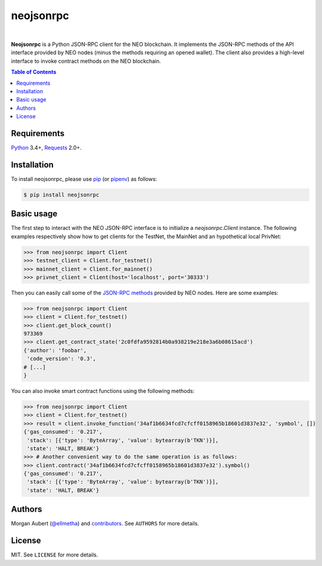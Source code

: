 neojsonrpc
##########

.. image:: https://img.shields.io/travis/ellmetha/neojsonrpc.svg
    :target: https://travis-ci.org/ellmetha/neojsonrpc
    :alt: Build status

.. image:: https://img.shields.io/codecov/c/github/ellmetha/neojsonrpc.svg
    :target: https://codecov.io/github/ellmetha/neojsonrpc
    :alt: Codecov status

|

**Neojsonrpc** is a Python JSON-RPC client for the NEO blockchain. It implements the JSON-RPC
methods of the API interface provided by NEO nodes (minus the methods requiring an opened wallet).
The client also provides a high-level interface to invoke contract methods on the NEO blockchain.

.. contents:: Table of Contents
    :local:

Requirements
============

Python_ 3.4+, Requests_ 2.0+.

Installation
============

To install neojsonrpc, please use pip_ (or pipenv_) as follows:

.. code-block:: shell

    $ pip install neojsonrpc

Basic usage
===========

The first step to interact with the NEO JSON-RPC interface is to initialize a `neojsonrpc.Client`
instance. The following examples respectively show how to get clients for the TestNet, the MainNet
and an hypothetical local PrivNet:

.. code-block:: python

    >>> from neojsonrpc import Client
    >>> testnet_client = Client.for_testnet()
    >>> mainnet_client = Client.for_mainnet()
    >>> privnet_client = Client(host='localhost', port='30333')

Then you can easily call some of the `JSON-RPC methods <http://docs.neo.org/en-us/node/api.html>`_
provided by NEO nodes. Here are some examples:

.. code-block:: python

    >>> from neojsonrpc import Client
    >>> client = Client.for_testnet()
    >>> client.get_block_count()
    973369
    >>> client.get_contract_state('2c0fdfa9592814b0a938219e218e3a6b08615acd')
    {'author': 'foobar',
     'code_version': '0.3',
    # [...]
    }

You can also invoke smart contract functions using the following methods:

.. code-block:: python

    >>> from neojsonrpc import Client
    >>> client = Client.for_testnet()
    >>> result = client.invoke_function('34af1b6634fcd7cfcff0158965b18601d3837e32', 'symbol', [])
    {'gas_consumed': '0.217',
     'stack': [{'type': 'ByteArray', 'value': bytearray(b'TKN')}],
     'state': 'HALT, BREAK'}
    >>> # Another convenient way to do the same operation is as follows:
    >>> client.contract('34af1b6634fcd7cfcff0158965b18601d3837e32').symbol()
    {'gas_consumed': '0.217',
     'stack': [{'type': 'ByteArray', 'value': bytearray(b'TKN')}],
     'state': 'HALT, BREAK'}

Authors
=======

Morgan Aubert (`@ellmetha <https://github.com/ellmetha>`_) and contributors_. See ``AUTHORS`` for
more details.

.. _contributors: https://github.com/ellmetha/neojsonrpc/contributors

License
=======

MIT. See ``LICENSE`` for more details.


.. _pip: https://github.com/pypa/pip
.. _pipenv: https://github.com/pypa/pipenv
.. _Python: https://www.python.org/
.. _Requests: http://docs.python-requests.org/en/master/
